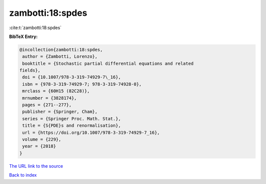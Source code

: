 zambotti:18:spdes
=================

:cite:t:`zambotti:18:spdes`

**BibTeX Entry:**

.. code-block:: bibtex

   @incollection{zambotti:18:spdes,
    author = {Zambotti, Lorenzo},
    booktitle = {Stochastic partial differential equations and related
   fields},
    doi = {10.1007/978-3-319-74929-7\_16},
    isbn = {978-3-319-74929-7; 978-3-319-74928-0},
    mrclass = {60H15 (82C28)},
    mrnumber = {3828174},
    pages = {271--277},
    publisher = {Springer, Cham},
    series = {Springer Proc. Math. Stat.},
    title = {S{PDE}s and renormalisation},
    url = {https://doi.org/10.1007/978-3-319-74929-7_16},
    volume = {229},
    year = {2018}
   }

`The URL link to the source <ttps://doi.org/10.1007/978-3-319-74929-7_16}>`__


`Back to index <../By-Cite-Keys.html>`__
